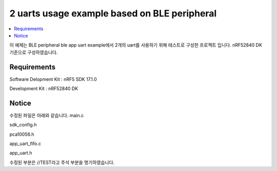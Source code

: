 2 uarts usage example based on BLE peripheral
##########################

.. contents::
   :local:
   :depth: 2

이 예제는 BLE peripheral ble app uart example에서 2개의 uart를 사용하기 위해 테스트로 구성한 프로젝트 입니다. nRF52840 DK 기준으로 구성하였습니다.

Requirements
************

Software Delopment Kit : nRF5 SDK 17.1.0

Development Kit : nRF52840 DK

Notice
************
수정된 파일은 아래와 같습니다.
main.c

sdk_config.h

pca10056.h

app_uart_fifo.c

app_uart.h

수정된 부분은 //TEST라고 주석 부분을 명기하였습니다.


